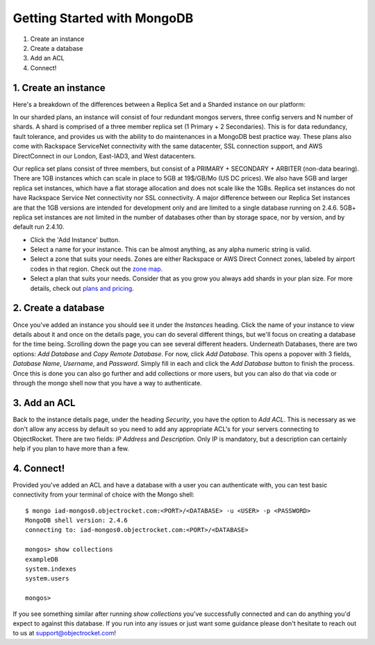 Getting Started with MongoDB
============================

1. Create an instance
2. Create a database
3. Add an ACL
4. Connect!

1. Create an instance
~~~~~~~~~~~~~~~~~~~~~

Here's a breakdown of the differences between a Replica Set and a Sharded instance on our platform:

In our sharded plans, an instance will consist of four redundant mongos servers, three config servers and N number of shards. A shard is comprised of a three member replica set (1 Primary + 2 Secondaries).  This is for data redundancy, fault tolerance, and provides us with the ability to do maintenances in a MongoDB best practice way. These plans also come with Rackspace ServiceNet connectivity with the same datacenter, SSL connection support, and AWS DirectConnect in our London, East-IAD3, and West datacenters.

.. image:: images/sharded.png
	:align: center

Our replica set plans consist of three members, but consist of a PRIMARY + SECONDARY + ARBITER (non-data bearing). There are 1GB instances which can scale in place to 5GB at 19$/GB/Mo (US DC prices). We also have 5GB and larger replica set instances, which have a flat storage allocation and does not scale like the 1GBs. Replica set instances do not have Rackspace Service Net connectivity nor SSL connectivity. A major difference between our Replica Set instances are that the 1GB versions are intended for development only and are limited to a single database running on 2.4.6. 5GB+ replica set instances are not limited in the number of databases other than by storage space, nor by version, and by default run 2.4.10.

.. image:: images/replset.png
	:align: center
	
- Click the 'Add Instance' button.

- Select a name for your instance. This can be almost anything, as any alpha numeric string is valid.

- Select a zone that suits your needs. Zones are either Rackspace or AWS Direct Connect zones, labeled by airport codes in that region. Check out the `zone map <http://objectrocket.com/features>`_.

- Select a plan that suits your needs. Consider that as you grow you always add shards in your plan size. For more details, check out `plans and pricing <http://www.objectrocket.com/pricing>`_.

2. Create a database
~~~~~~~~~~~~~~~~~~~~

Once you've added an instance you should see it under the `Instances` heading. Click the name of your instance to view details about it and once on the details page, you can do several different things, but we'll focus on creating a database for the time being. Scrolling down the page you can see several different headers. Underneath Databases, there are two options: `Add Database` and `Copy Remote Database`. For now, click `Add Database`. This opens a popover with 3 fields, `Database Name`, `Username`, and `Password`. Simply fill in each and click the `Add Database` button to finish the process. Once this is done you can also go further and add collections or more users, but you can also do that via code or through the mongo shell now that you have a way to authenticate.

3. Add an ACL
~~~~~~~~~~~~~

Back to the instance details page, under the heading `Security`, you have the option to `Add ACL`. This is necessary as we don't allow any access by default so you need to add any appropriate ACL's for your servers connecting to ObjectRocket. There are two fields: `IP Address` and `Description`. Only IP is mandatory, but a description can certainly help if you plan to have more than a few.

4. Connect!
~~~~~~~~~~~

Provided you've added an ACL and have a database with a user you can authenticate with, you can test basic connectivity from your terminal of choice with the Mongo shell:

::

	$ mongo iad-mongos0.objectrocket.com:<PORT>/<DATABASE> -u <USER> -p <PASSWORD>
	MongoDB shell version: 2.4.6
	connecting to: iad-mongos0.objectrocket.com:<PORT>/<DATABASE>
	
	mongos> show collections
	exampleDB
	system.indexes
	system.users
	
	mongos>


If you see something similar after running `show collections` you've successfully connected and can do anything you'd expect to against this database. If you run into any issues or just want some guidance please don't hesitate to reach out to us at `support@objectrocket.com <mailto:support@objectrocket.com>`_!
